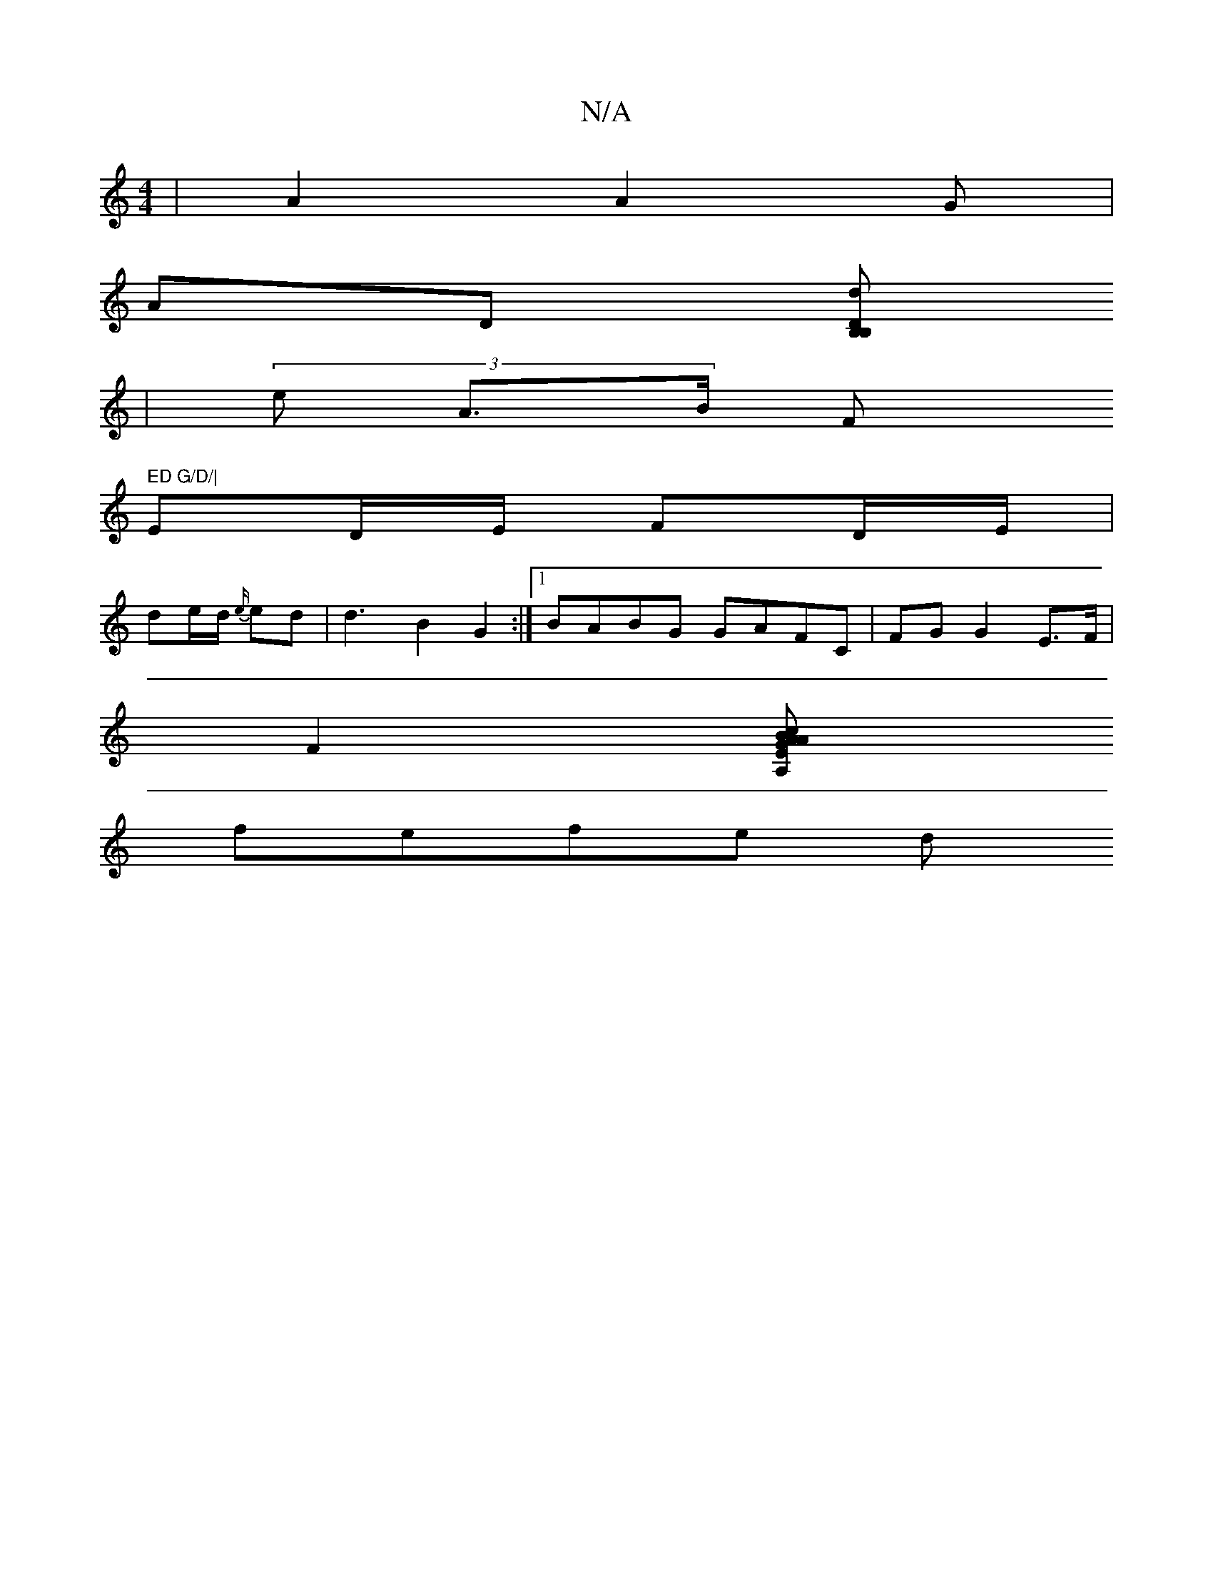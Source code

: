 X:1
T:N/A
M:4/4
R:N/A
K:Cmajor
 | A2 A2 G |
AD [B, B,2 D d2||
| (3 e A>B (3F" ED G/D/|
ED/E/ FD/E/|
de/d/2 {e/}) ed|d3 B2G2 :|1 BABG GAFC | FG G2 E>F |
F2 [A,Ec G2 | AA Bd | dB G/F/G/G/2 | F2 GB|fd dc BA|B/A/A G2 Ac:|2 ege |
fefe d